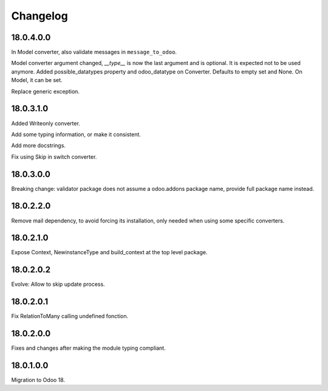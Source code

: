 Changelog
=========

18.0.4.0.0
----------

In Model converter, also validate messages in ``message_to_odoo``.

Model converter argument changed, `__type__` is now the last argument and is optional. It is expected not to be used
anymore.
Added possible_datatypes property and odoo_datatype on Converter. Defaults to empty set and None.
On Model, it can be set.

Replace generic exception.

18.0.3.1.0
----------

Added Writeonly converter.

Add some typing information, or make it consistent.

Add more docstrings.

Fix using Skip in switch converter.

18.0.3.0.0
----------

Breaking change: validator package does not assume a odoo.addons package name, provide full package name instead.

18.0.2.2.0
----------

Remove mail dependency, to avoid forcing its installation, only needed when using some specific converters.

18.0.2.1.0
----------

Expose Context, NewinstanceType and build_context at the top level package.

18.0.2.0.2
----------

Evolve: Allow to skip update process.

18.0.2.0.1
----------

Fix RelationToMany calling undefined fonction.

18.0.2.0.0
----------

Fixes and changes after making the module typing compliant.

18.0.1.0.0
----------

Migration to Odoo 18.
